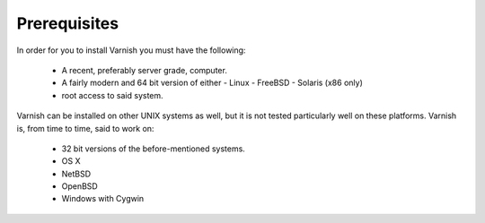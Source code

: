 Prerequisites
=============


In order for you to install Varnish you must have the following:

  * A recent, preferably server grade, computer.
  * A fairly modern and 64 bit version of either
    - Linux
    - FreeBSD
    - Solaris (x86 only)
  * root access to said system.


Varnish can be installed on other UNIX systems as well, but it is not
tested particularly well on these platforms. Varnish is, from time to
time, said to work on:

  * 32 bit versions of the before-mentioned systems.
  * OS X
  * NetBSD
  * OpenBSD
  * Windows with Cygwin

